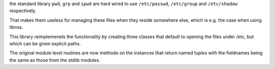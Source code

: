 
the standard library ``pwd``, ``grp`` and ``spwd`` are hard wired
to use ``/etc/passwd``, ``/etc/group`` and ``/etc/shadow`` respectively.

That makes them useless for managing these files when they reside somewhere else,
which is e.g. the case when using libnss.

This library reimplemenets the functionality by creating three classes that default
to opening the files under `/etc`, but which can be given explicit paths.

The original module level routines are now methods on the instances that return named tuples
with the fieldnames being the same as those from the stdlib modules.